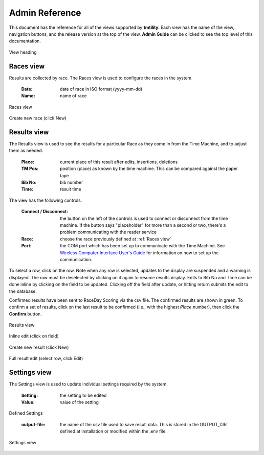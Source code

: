 ****************
Admin Reference
****************

This document has the reference for all of the views supported by **tmtility**. Each view has the name of the view, navigation buttons,
and the release version at the top of the view. **Admin Guide** can be clicked to see the top level of this documentation.

.. figure:: images/view-heading.*
    :align: center

    View heading


.. _Races view:

Races view
======================
Results are collected by race. The Races view is used to configure the races in the system.

    :Date:
        date of race in ISO format (yyyy-mm-dd)
    
    :Name:
        name of race

.. figure:: images/races-view.*
    :align: center

    Races view

.. figure:: images/races-new.*
    :align: center

    Create new race (click New)


.. _Results view:

Results view
======================
The Results view is used to see the results for a particular Race as they come
in from the Time Machine, and to adjust them as needed. 

    :Place:
        current place of this result after edits, insertions, deletions
    
    :TM Pos:
        position (place) as known by the time machine. This can be compared
        against the paper tape

    :Bib No:
        bib number

    :Time:
        result time

The view has the following controls:

    :Connect / Disconnect:
        the button on the left of the controls is used to connect or disconnect
        from the time machine. If the button says "placeholder" for more than a
        second or two, there's a problem communicating with the reader service
    
    :Race:
        choose the race previously defined at :ref:`Races view`
    
    :Port:
        the COM port which has been set up to communicate with the Time Machine.
        See `Wireless Computer Interface User's Guide
        <https://timemachine.org/tmwci_user_s_guide.pdf>`_ for information on
        how to set up the communication.

To select a row, click on the row. Note when any row is selected, updates to the
display are suspended and a warning is displayed. The row must be deselected by
clicking on it again to resume results display. Edits to Bib No and Time can be
done inline by clicking on the field to be updated. Clicking off the field after
update, or hitting return submits the edit to the database.

Confirmed results have been sent to RaceDay Scoring via the csv file. The
confirmed results are shown in green. To confirm a set of results, click on the
last result to be confirmed (i.e., with the highest *Place* number), then click
the **Confirm** button.

.. figure:: images/results-view.*
    :align: center

    Results view

.. figure:: images/results-edit-inline.*
    :align: center

    Inline edit (click on field)

.. figure:: images/results-new.*
    :align: center

    Create new result (click New)

.. figure:: images/results-edit-modal.*
    :align: center

    Full result edit (select row, click Edit)


.. _Settings view:

Settings view
======================
The Settings view is used to update individual settings required by the system.

    :Setting:
        the setting to be edited
    
    :Value:
        value of the setting

Defined Settings

    :output-file:
        the name of the csv file used to save result data. This is stored in the OUTPUT_DIR defined at installation or modified
        within the .env file.

.. figure:: images/settings-view.*
    :align: center

    Settings view


